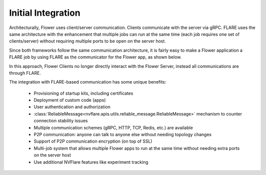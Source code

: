 *******************
Initial Integration
*******************

Architecturally, Flower uses client/server communication. Clients communicate with the server
via gRPC. FLARE uses the same architecture with the enhancement that multiple jobs can run at
the same time (each job requires one set of clients/server) without requiring multiple ports to
be open on the server host.

Since both frameworks follow the same communication architecture, it is fairly easy to make a
Flower application a FLARE job by using FLARE as the communicator for the Flower app, as shown below.

.. image:: ../../resources/FLARE_as_flower_communicator.png

In this approach, Flower Clients no longer directly interact with the Flower Server, instead all
communications are through FLARE.

The integration with FLARE-based communication has some unique benefits:

   - Provisioning of startup kits, including certificates
   - Deployment of custom code (apps)
   - User authentication and authorization
   - :class:`ReliableMessage<nvflare.apis.utils.reliable_message.ReliableMessage>` mechanism to counter connection stability issues
   - Multiple communication schemes (gRPC, HTTP, TCP, Redis, etc.) are available
   - P2P communication: anyone can talk to anyone else without needing topology changes
   - Support of P2P communication encryption (on top of SSL)
   - Multi-job system that allows multiple Flower apps to run at the same time without needing extra ports on the server host
   - Use additional NVFlare features like experiment tracking
